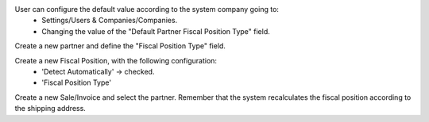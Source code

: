 User can configure the default value according to the system company going to:
   * Settings/Users & Companies/Companies.
   * Changing the value of the "Default Partner Fiscal Position Type" field.

Create a new partner and define the "Fiscal Position Type" field.

Create a new Fiscal Position, with the following configuration:
    * 'Detect Automatically' -> checked.
    * 'Fiscal Position Type'

Create a new Sale/Invoice and select the partner. Remember that the system recalculates the fiscal position according to the shipping address.
